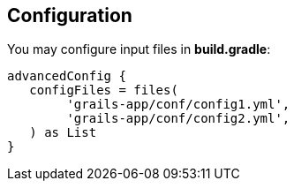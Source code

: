== Configuration

You may configure input files in *build.gradle*:

[source,groovy]
----
advancedConfig {
   configFiles = files(
        'grails-app/conf/config1.yml',
        'grails-app/conf/config2.yml',
   ) as List
}
----
